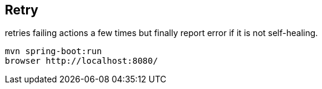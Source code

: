 
== Retry

retries failing actions a few times but finally report error if it is not self-healing.

[source,bash]
----
mvn spring-boot:run
browser http://localhost:8080/
----

